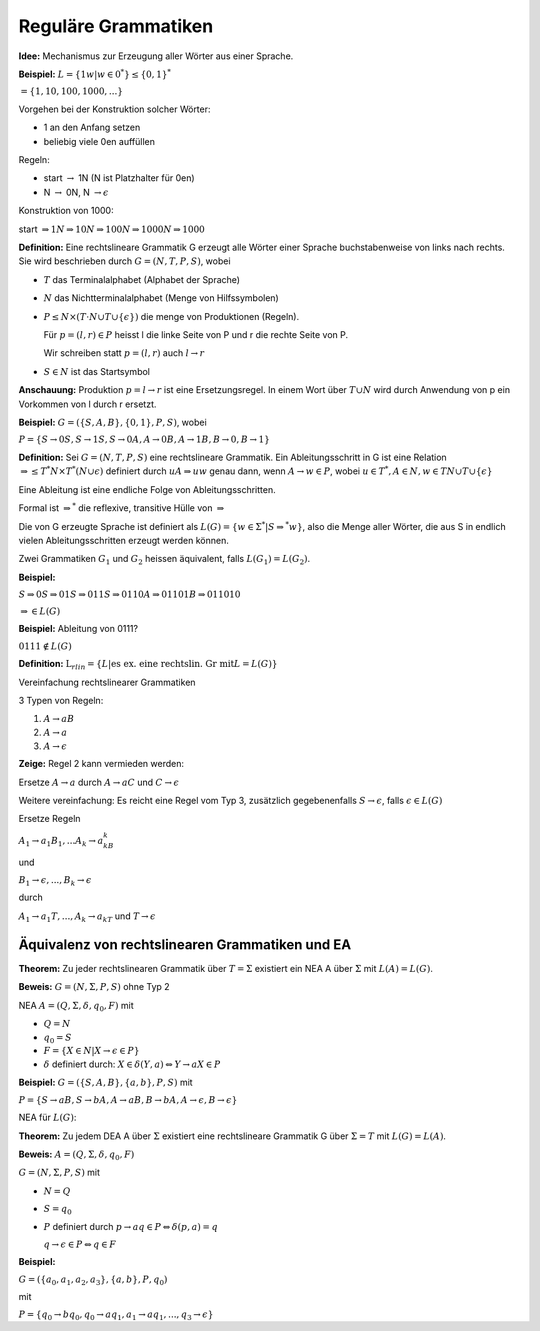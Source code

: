 ====================
Reguläre Grammatiken
====================

**Idee:** Mechanismus zur Erzeugung aller Wörter aus einer Sprache.

**Beispiel:** :math:`L=\left \{1w | w\in 0^* \right\} \leq \left \{0,1\right\}^*`

:math:`= \left\{1, 10, 100, 1000, ... \right\}`

Vorgehen bei der Konstruktion solcher Wörter:

* 1 an den Anfang setzen
* beliebig viele 0en auffüllen

Regeln:

* start :math:`\rightarrow` 1N (N ist Platzhalter für 0en)
* N :math:`\rightarrow` 0N, N :math:`\rightarrow\epsilon`

Konstruktion von 1000:

start :math:`\Rightarrow 1N \Rightarrow 10N \Rightarrow 100N \Rightarrow 1000N \Rightarrow 1000`

**Definition:** Eine rechtslineare Grammatik G erzeugt alle Wörter einer Sprache buchstabenweise von links nach rechts. Sie wird beschrieben durch :math:`G=(N,T,P,S)`, wobei

* :math:`T` das Terminalalphabet (Alphabet der Sprache)
* :math:`N` das Nichtterminalalphabet (Menge von Hilfssymbolen)
* :math:`P \leq N \times (T \cdot N \cup T \cup \{\epsilon\})` die menge von Produktionen (Regeln).

  Für :math:`p=(l,r) \in P` heisst l die linke Seite von P und r die rechte Seite von P.
  
  Wir schreiben statt :math:`p=(l,r)` auch :math:`l \rightarrow r`

* :math:`S \in N` ist das Startsymbol

**Anschauung:** Produktion :math:`p = l \rightarrow r` ist eine Ersetzungsregel. In einem Wort über :math:`T \cup N` wird durch Anwendung von p ein Vorkommen von l durch r ersetzt.

**Beispiel:** :math:`G=(\left\{S,A,B\right\}, \{0,1\}, P, S)`, wobei

:math:`P=\{S\rightarrow 0S, S\rightarrow 1S, S\rightarrow 0A, A\rightarrow 0B, A \rightarrow 1B, B \rightarrow 0, B \rightarrow 1\}`

**Definition:** Sei :math:`G=(N, T, P, S)` eine rechtslineare Grammatik. Ein Ableitungsschritt in G ist eine Relation :math:`\Rightarrow \leq T^*N \times T^*(N \cup \epsilon)`  definiert durch :math:`uA \Rightarrow uw` genau dann, wenn :math:`A \rightarrow w \in P`, wobei :math:`u \in T^*, A \in N, w \in TN \cup T \cup \{ \epsilon \}`

Eine Ableitung ist eine endliche Folge von Ableitungsschritten.

Formal ist :math:`\Rightarrow^*` die reflexive, transitive Hülle von :math:`\Rightarrow`

Die von G erzeugte Sprache ist definiert als :math:`L(G) = \left\{w \in \Sigma^* | S \Rightarrow^* w \right\}`, also die Menge aller Wörter, die aus S in endlich vielen Ableitungsschritten erzeugt werden können.

Zwei Grammatiken :math:`G_1` und :math:`G_2` heissen äquivalent, falls :math:`L(G_1) = L(G_2)`.

**Beispiel:**

:math:`S \Rightarrow 0S \Rightarrow 01S \Rightarrow 011S \Rightarrow 0110A \Rightarrow 01101B \Rightarrow 011010`

:math:`\Rightarrow \in L(G)`

**Beispiel:** Ableitung von 0111?

.. image:: 5_1.jpg

:math:`0111 \notin L(G)`

**Definition:** :math:`\textit{L}_{rlin} = \left\{ L | \text{es ex. eine rechtslin. Gr mit} L=L(G)\right\}`

Vereinfachung rechtslinearer Grammatiken

3 Typen von Regeln:

1. :math:`A \rightarrow aB`
2. :math:`A \rightarrow a`
3. :math:`A \rightarrow \epsilon`

**Zeige:** Regel 2 kann vermieden werden:

Ersetze :math:`A \rightarrow a` durch :math:`A \rightarrow aC` und :math:`C \rightarrow \epsilon`

Weitere vereinfachung: Es reicht eine Regel vom Typ 3, zusätzlich gegebenenfalls :math:`S \rightarrow \epsilon`, falls :math:`\epsilon \in L(G)`

Ersetze Regeln

:math:`A_1 \rightarrow a_1B_1, ... A_k \rightarrow a_kB_k`

und

:math:`B_1 \rightarrow \epsilon, ..., B_k \rightarrow \epsilon`

durch

:math:`A_1 \rightarrow a_1T, ..., A_k \rightarrow a_kT` und :math:`T \rightarrow \epsilon`

Äquivalenz von rechtslinearen Grammatiken und EA
~~~~~~~~~~~~~~~~~~~~~~~~~~~~~~~~~~~~~~~~~~~~~~~~

**Theorem:** Zu jeder rechtslinearen Grammatik über :math:`T=\Sigma` existiert ein NEA A über :math:`\Sigma` mit :math:`L(A) = L(G)`.

**Beweis:** :math:`G=(N, \Sigma, P, S)` ohne Typ 2

NEA :math:`A = (Q, \Sigma, \delta, q_0, F)` mit

* :math:`Q=N`
* :math:`q_0 = S`
* :math:`F=\left\{X \in N | X \rightarrow \epsilon \in P \right\}`
* :math:`\delta` definiert durch: :math:`X \in \delta (Y, a) \Leftrightarrow Y \rightarrow aX \in P`

**Beispiel:** :math:`G = (\{S,A,B\}, \{a,b\}, P,S)` mit

:math:`P = \{S \rightarrow aB, S \rightarrow bA , A \rightarrow aB, B \rightarrow bA, A \rightarrow \epsilon, B \rightarrow \epsilon}`

NEA für :math:`L(G)`:

.. image:: 5_2.jpg

**Theorem:** Zu jedem DEA A über :math:`\Sigma` existiert eine rechtslineare Grammatik G über :math:`\Sigma = T` mit :math:`L(G)= L(A)`.

**Beweis:** :math:`A=(Q, \Sigma, \delta, q_0, F)`

:math:`G=(N, \Sigma, P, S)` mit

* :math:`N=Q`
* :math:`S=q_0`
* :math:`P` definiert durch :math:`p \rightarrow aq \in P \Leftrightarrow \delta(p,a) = q`

  :math:`q \rightarrow \epsilon \in P \Leftrightarrow q \in F`

**Beispiel:**

.. image:: 5_3.jpg


:math:`G = (\{a_0, a_1, a_2, a_3\}, \{a,b\}, P, q_0)`

mit

:math:`P = \{q_0 \rightarrow bq_0, q_0 \rightarrow aq_1, a_1 \rightarrow aq_1, ..., q_3 \rightarrow \epsilon}`
